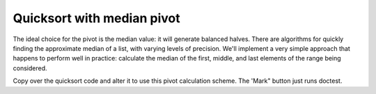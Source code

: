Quicksort with median pivot
===========================

The ideal choice for the pivot is the median value: it will generate balanced halves. There are algorithms for quickly finding the approximate median of a list, with varying levels of precision. We'll implement a very simple approach that happens to perform well in practice: calculate the median of the first, middle, and last elements of the range being considered.

Copy over the quicksort code and alter it to use this pivot calculation scheme. The 'Mark" button just runs doctest.

.. challenge:: 

    # copy over quicksort
    # use the median of first/middle/last pivot scheme
